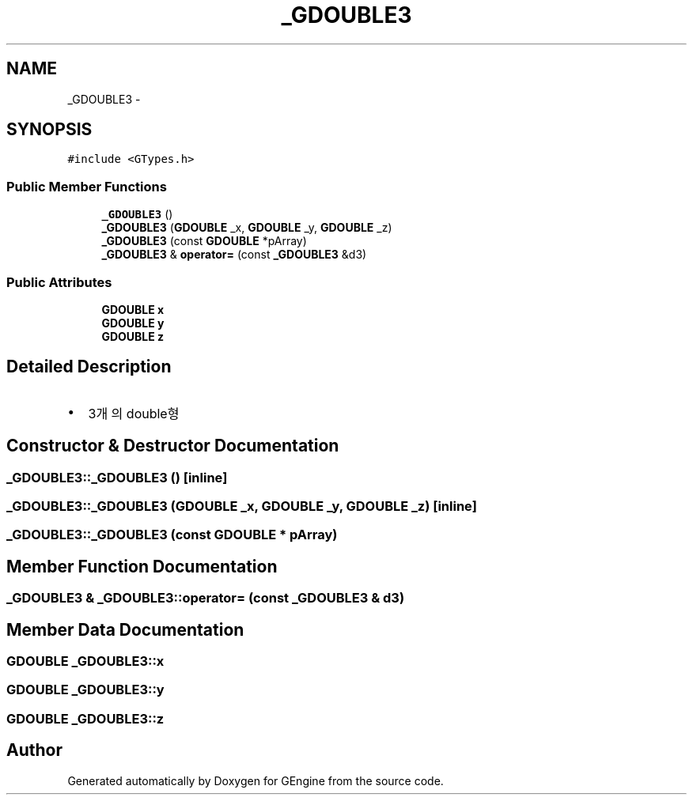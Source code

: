 .TH "_GDOUBLE3" 3 "Sat Dec 26 2015" "Version v0.1" "GEngine" \" -*- nroff -*-
.ad l
.nh
.SH NAME
_GDOUBLE3 \- 
.SH SYNOPSIS
.br
.PP
.PP
\fC#include <GTypes\&.h>\fP
.SS "Public Member Functions"

.in +1c
.ti -1c
.RI "\fB_GDOUBLE3\fP ()"
.br
.ti -1c
.RI "\fB_GDOUBLE3\fP (\fBGDOUBLE\fP _x, \fBGDOUBLE\fP _y, \fBGDOUBLE\fP _z)"
.br
.ti -1c
.RI "\fB_GDOUBLE3\fP (const \fBGDOUBLE\fP *pArray)"
.br
.ti -1c
.RI "\fB_GDOUBLE3\fP & \fBoperator=\fP (const \fB_GDOUBLE3\fP &d3)"
.br
.in -1c
.SS "Public Attributes"

.in +1c
.ti -1c
.RI "\fBGDOUBLE\fP \fBx\fP"
.br
.ti -1c
.RI "\fBGDOUBLE\fP \fBy\fP"
.br
.ti -1c
.RI "\fBGDOUBLE\fP \fBz\fP"
.br
.in -1c
.SH "Detailed Description"
.PP 

.IP "\(bu" 2
3개의 double형 
.PP

.SH "Constructor & Destructor Documentation"
.PP 
.SS "_GDOUBLE3::_GDOUBLE3 ()\fC [inline]\fP"

.SS "_GDOUBLE3::_GDOUBLE3 (\fBGDOUBLE\fP _x, \fBGDOUBLE\fP _y, \fBGDOUBLE\fP _z)\fC [inline]\fP"

.SS "_GDOUBLE3::_GDOUBLE3 (const \fBGDOUBLE\fP * pArray)"

.SH "Member Function Documentation"
.PP 
.SS "\fB_GDOUBLE3\fP & _GDOUBLE3::operator= (const \fB_GDOUBLE3\fP & d3)"

.SH "Member Data Documentation"
.PP 
.SS "\fBGDOUBLE\fP _GDOUBLE3::x"

.SS "\fBGDOUBLE\fP _GDOUBLE3::y"

.SS "\fBGDOUBLE\fP _GDOUBLE3::z"


.SH "Author"
.PP 
Generated automatically by Doxygen for GEngine from the source code\&.
